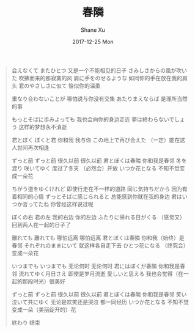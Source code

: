 #+TITLE:       春隣
#+AUTHOR:      Shane Xu
#+EMAIL:       xusheng0711@gmail.com
#+DATE:        2017-12-25 Mon
#+URI:         /blog/%y/%m/%d/chun-lin
#+KEYWORDS:    Anri Kumaki
#+TAGS:        life
#+LANGUAGE:    en
#+OPTIONS:     H:3 num:nil toc:nil \n:nil ::t |:t ^:nil -:nil f:t *:t <:t
#+DESCRIPTION: <TODO: insert your description here>

#+BEGIN_QUOTE
会えなくて またひとつ
又是一个不能相见的日子
さみしさからの風が吹いた
吹拂而来的那寂寞的风
肩に手をのせるような
如同你的手在放在我的肩头
君のやさしさに似て
恰似你的温柔

重なり合わないことが
哪怕说与你没有交集
あたりまえならば
是理所当然的事

もっとそばに歩みよっても
我也会向你的身边走近
夢は終わらないでしょう
这样的梦想永不消逝

君とぼく ぼくと君
你和我 我与你
この地上で再び会えた
（一定）能在这人世间再次相逢

ずっと前 ずっと前
很久以前 很久以前
君とぼくは春隣
你和我是春邻
冬を渡り 咲いてゆく
度过了冬天 （必然会）开放
いつか花となる
不知不觉变成一朵花

ちがう道をゆくけれど
即使行走在不一样的道路
同じ気持ちだから
因为有着相同的心情
ずっとそばに感じられると
总能感到你就在我的身边
君はいつか言ってたね
你曾经这样说过呢

ぼくの右 君の左
我的右边 你的左边
ふたりに帰れる日がくる
（感觉又）回到两人在一起的日子了

離れても 離れても
哪怕远离 哪怕远离
君とぼくは春隣
你和我（始终）是春邻
それぞれのままにいて
就这样各自走下去
ひとつ花になる
（终究会）变成一朵花

いつまでも いつまでも
无论何时 无论何时
君にはぼくが春隣
你和我是春邻
流れてゆく月日さえ
即使是岁月流逝
愛しいと思える
我也会觉得（在一起的那段时光）很美好

ずっと前 ずっと前
很久以前 很久以前
君とぼくは春隣
你和我是春邻
笑い泣いて共にゆく
无论是欢笑还是哭泣 都一同经历
いつか花となる
不知不觉变成一朵（美丽绽开的）花

終わり
结束
#+END_QUOTE
